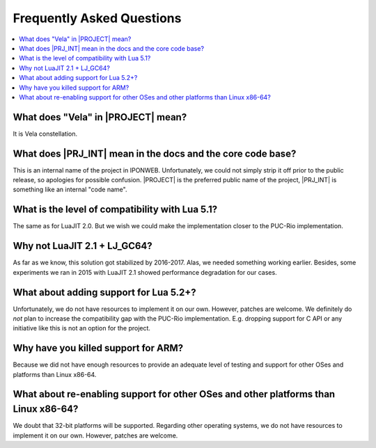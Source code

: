.. _pub-faq:

Frequently Asked Questions
==========================

.. contents:: :local:

What does "Vela" in |PROJECT| mean?
-----------------------------------

It is Vela constellation.

What does |PRJ_INT| mean in the docs and the core code base?
------------------------------------------------------------

This is an internal name of the project in IPONWEB. Unfortunately, we could not simply strip it off prior to the public release, so apologies for possible confusion. |PROJECT| is the preferred public name of the project, |PRJ_INT| is something like an internal "code name".

What is the level of compatibility with Lua 5.1?
------------------------------------------------

The same as for LuaJIT 2.0. But we wish we could make the implementation closer to the PUC-Rio implementation.

Why not LuaJIT 2.1 + LJ_GC64?
-----------------------------

As far as we know, this solution got stabilized by 2016-2017. Alas, we needed something working earlier. Besides, some experiments we ran in 2015 with LuaJIT 2.1 showed performance degradation for our cases.

What about adding support for Lua 5.2+?
---------------------------------------

Unfortunately, we do not have resources to implement it on our own. However, patches are welcome. We definitely do *not* plan to increase the compatibility gap with the PUC-Rio implementation. E.g. dropping support for C API or any initiative like this is not an option for the project.

Why have you killed support for ARM?
------------------------------------

Because we did not have enough resources to provide an adequate level of testing and support for other OSes and platforms than Linux x86-64.

What about re-enabling support for other OSes and other platforms than Linux x86-64?
------------------------------------------------------------------------------------

We doubt that 32-bit platforms will be supported. Regarding other operating systems, we do not have resources to implement it on our own. However, patches are welcome.
